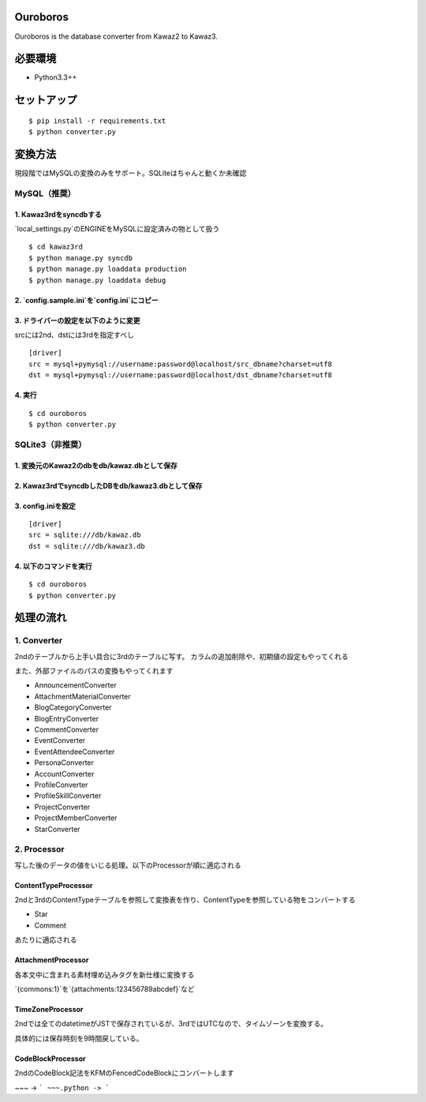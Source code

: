 Ouroboros
==============

Ouroboros is the database converter from Kawaz2 to Kawaz3.

必要環境
===================

- Python3.3++

セットアップ
====================

::

  $ pip install -r requirements.txt
  $ python converter.py


変換方法
====================

現段階ではMySQLの変換のみをサポート。SQLiteはちゃんと動くか未確認

MySQL（推奨）
----------------------

1. Kawaz3rdをsyncdbする
~~~~~~~~~~~~~~~~~~~

`local_settings.py`のENGINEをMySQLに設定済みの物として扱う

::

  $ cd kawaz3rd
  $ python manage.py syncdb
  $ python manage.py loaddata production
  $ python manage.py loaddata debug



2. `config.sample.ini`を`config.ini`にコピー
~~~~~~~~~

3. ドライバーの設定を以下のように変更
~~~~~~~~~~~~~~~~~~~

srcには2nd、dstには3rdを指定すべし

::

  [driver]
  src = mysql+pymysql://username:password@localhost/src_dbname?charset=utf8
  dst = mysql+pymysql://username:password@localhost/dst_dbname?charset=utf8
  

4. 実行
~~~~~~~~~~~~~~~~~

::
  
  $ cd ouroboros
  $ python converter.py


SQLite3（非推奨）
--------

1. 変換元のKawaz2のdbをdb/kawaz.dbとして保存
~~~~~~~~~~~~~~

2. Kawaz3rdでsyncdbしたDBをdb/kawaz3.dbとして保存
~~~~~~~~~~~~~~~

3. config.iniを設定
~~~~~~~~~~~~~~~~~

::

  [driver]
  src = sqlite:///db/kawaz.db
  dst = sqlite:///db/kawaz3.db


4. 以下のコマンドを実行
~~~~~~~~~~~~~~~~~~~~


::

  $ cd ouroboros
  $ python converter.py


処理の流れ
======================


1. Converter
------------------

2ndのテーブルから上手い具合に3rdのテーブルに写す。
カラムの追加削除や、初期値の設定もやってくれる

また、外部ファイルのパスの変換もやってくれます

- AnnouncementConverter
- AttachmentMaterialConverter
- BlogCategoryConverter
- BlogEntryConverter
- CommentConverter
- EventConverter
- EventAttendeeConverter
- PersonaConverter
- AccountConverter
- ProfileConverter
- ProfileSkillConverter
- ProjectConverter
- ProjectMemberConverter
- StarConverter

2. Processor
--------------------

写した後のデータの値をいじる処理。以下のProcessorが順に適応される

ContentTypeProcessor
~~~~~~~~~~~~~~~~~~~~~~

2ndと3rdのContentTypeテーブルを参照して変換表を作り、ContentTypeを参照している物をコンバートする

- Star
- Comment

あたりに適応される

AttachmentProcessor
~~~~~~~~~~~~~~~~~~~~~~

各本文中に含まれる素材埋め込みタグを新仕様に変換する

`{commons:1}`を`{attachments:123456789abcdef}`など


TimeZoneProcessor
~~~~~~~~~~~~~~~~~~~

2ndでは全てのdatetimeがJSTで保存されているが、3rdではUTCなので、タイムゾーンを変換する。

具体的には保存時刻を9時間戻している。

CodeBlockProcessor
~~~~~~~~~~~~~~~~~~~~

2ndのCodeBlock記法をKFMのFencedCodeBlockにコンバートします

~~~ -> ```
~~~.python -> ```